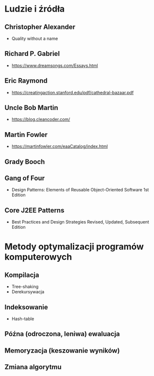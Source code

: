 # DESIGN PATTERN

* Ludzie i źródła
** Christopher Alexander
  - Quality without a name
** Richard P. Gabriel
  - https://www.dreamsongs.com/Essays.html
** Eric Raymond
  - https://creatingaction.stanford.edu/pdf/cathedral-bazaar.pdf
** Uncle Bob Martin
  - https://blog.cleancoder.com/
** Martin Fowler
  - https://martinfowler.com/eaaCatalog/index.html
** Grady Booch
** Gang of Four
  - Design Patterns: Elements of Reusable Object-Oriented Software 1st Edition
** Core J2EE Patterns
  - Best Practices and Design Strategies Revised, Updated, Subsequent Edition

* Metody optymalizacji programów komputerowych
** Kompilacja
  - Tree-shaking
  - Derekursywacja
** Indeksowanie
  - Hash-table
** Późna (odroczona, leniwa) ewaluacja
** Memoryzacja (keszowanie wyników)
** Zmiana algorytmu
